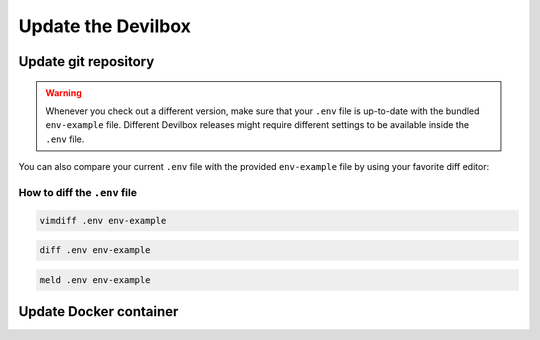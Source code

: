*******************
Update the Devilbox
*******************

Update git repository
=====================

.. warning::
      Whenever you check out a different version, make sure that your ``.env`` file is up-to-date
      with the bundled ``env-example`` file. Different Devilbox releases might require different
      settings to be available inside the ``.env`` file.

You can also compare your current ``.env`` file with the provided ``env-example`` file by using
your favorite diff editor:

How to diff the ``.env`` file
-----------------------------

.. code-block:: console

   vimdiff .env env-example

.. code-block:: console

   diff .env env-example

.. code-block:: console

   meld .env env-example




Update Docker container
=======================
